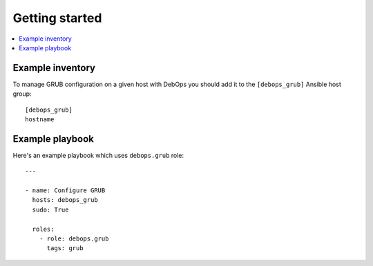 Getting started
===============

.. contents::
   :local:

Example inventory
-----------------

To manage GRUB configuration on a given host with DebOps you should add it to the
``[debops_grub]`` Ansible host group::

    [debops_grub]
    hostname


Example playbook
----------------

Here's an example playbook which uses ``debops.grub`` role::

    ---

    - name: Configure GRUB
      hosts: debops_grub
      sudo: True

      roles:
        - role: debops.grub
          tags: grub

